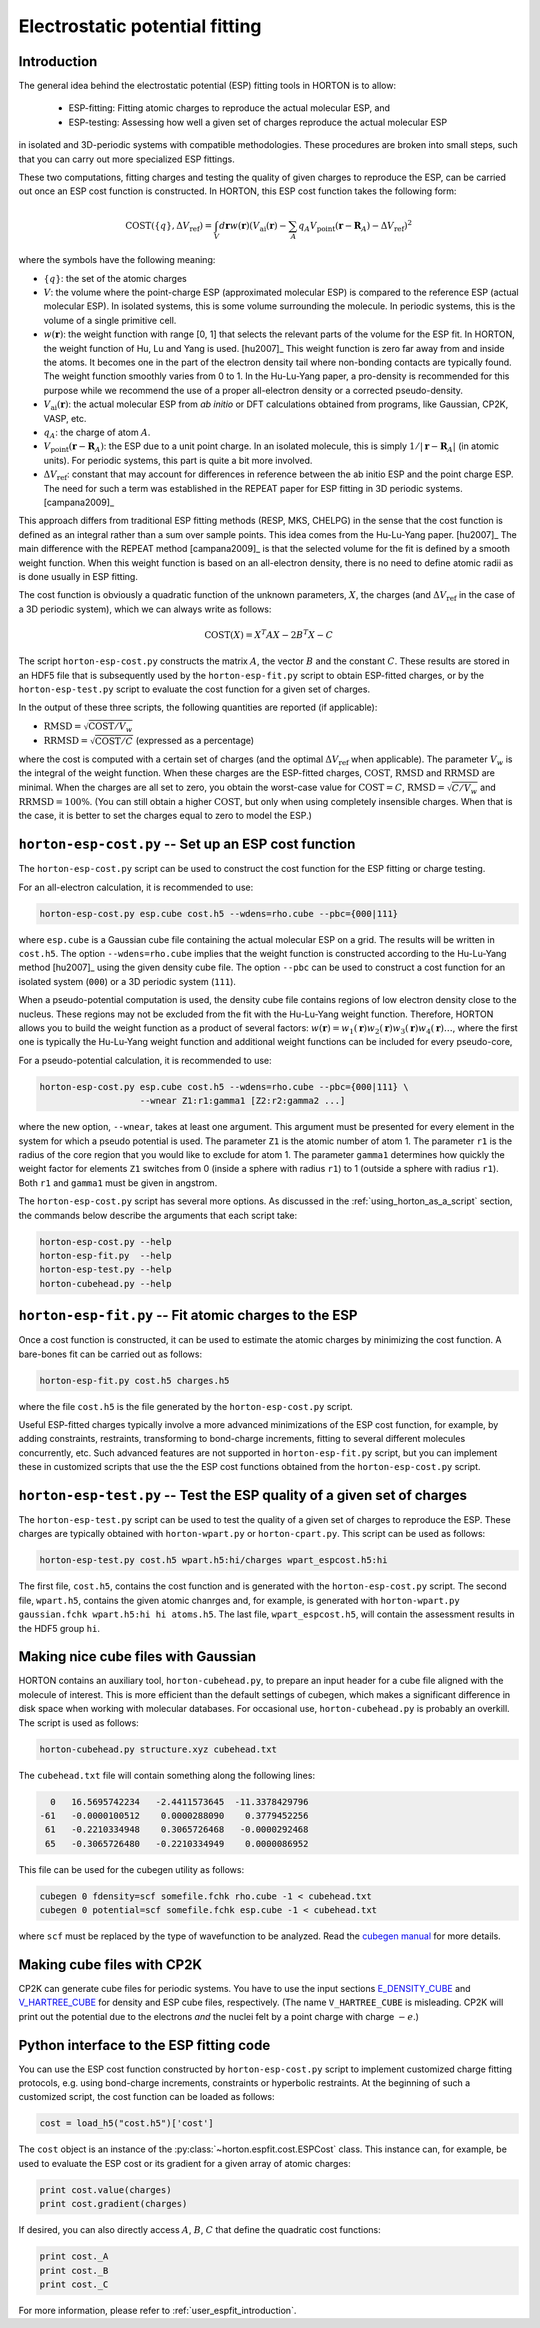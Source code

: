 ..
    : HORTON: Helpful Open-source Research TOol for N-fermion systems.
    : Copyright (C) 2011-2016 The HORTON Development Team
    :
    : This file is part of HORTON.
    :
    : HORTON is free software; you can redistribute it and/or
    : modify it under the terms of the GNU General Public License
    : as published by the Free Software Foundation; either version 3
    : of the License, or (at your option) any later version.
    :
    : HORTON is distributed in the hope that it will be useful,
    : but WITHOUT ANY WARRANTY; without even the implied warranty of
    : MERCHANTABILITY or FITNESS FOR A PARTICULAR PURPOSE.  See the
    : GNU General Public License for more details.
    :
    : You should have received a copy of the GNU General Public License
    : along with this program; if not, see <http://www.gnu.org/licenses/>
    :
    : --

Electrostatic potential fitting
###############################


.. _user_espfit_introduction:

Introduction
============

The general idea behind the electrostatic potential (ESP) fitting tools in HORTON is to allow:

 * ESP-fitting: Fitting atomic charges to reproduce the actual molecular ESP, and

 * ESP-testing: Assessing how well a given set of charges reproduce the actual molecular ESP

in isolated and 3D-periodic systems with compatible
methodologies. These procedures are broken into small steps, such
that you can carry out more specialized ESP fittings.

These two computations, fitting charges and testing the quality of given charges
to reproduce the ESP, can be carried out once an ESP cost function
is constructed. In HORTON, this ESP cost function takes the following form:

.. math::
    \text{COST}(\{q\}, \Delta V_\text{ref}) = \int_V d\mathbf{r} w(\mathbf{r}) \left(V_\text{ai}(\mathbf{r}) - \sum_A q_A V_\text{point}(\mathbf{r} - \mathbf{R}_A) - \Delta V_\text{ref} \right)^2

where the symbols have the following meaning:

* :math:`\{q\}`: the set of the atomic charges
* :math:`V`: the volume where the point-charge ESP (approximated molecular ESP) is compared to the
  reference ESP (actual molecular ESP). In isolated systems, this is some volume surrounding the molecule.
  In periodic systems, this is the volume of a single primitive cell.
* :math:`w(\mathbf{r})`: the weight function with range [0, 1] that selects the
  relevant parts of the volume for the ESP fit. In HORTON, the weight function
  of Hu, Lu and Yang is used. [hu2007]_ This weight function is zero far away
  from and inside the atoms. It becomes one in the part of the electron density
  tail where non-bonding contacts are typically found. The weight function
  smoothly varies from 0 to 1. In the Hu-Lu-Yang paper, a pro-density is
  recommended for this purpose while we recommend the use of a proper all-electron
  density or a corrected pseudo-density.
* :math:`V_\text{ai}(\mathbf{r})`: the actual molecular ESP from `ab initio` or DFT calculations obtained
  from programs, like Gaussian, CP2K, VASP, etc.
* :math:`q_A`: the charge of atom :math:`A`.
* :math:`V_\text{point}(\mathbf{r} - \mathbf{R}_A)`: the ESP due to a unit point
  charge. In an isolated molecule, this is simply :math:`1/|\mathbf{r} - \mathbf{R}_A|`
  (in atomic units). For periodic systems, this part is quite a bit more involved.
* :math:`\Delta V_\text{ref}`: constant that may account for differences in
  reference between the ab initio ESP and the point charge ESP.
  The need for such a term was established in the REPEAT paper for ESP fitting
  in 3D periodic systems. [campana2009]_

This approach differs from traditional ESP fitting methods (RESP, MKS, CHELPG)
in the sense that the cost function is defined as an integral rather than a sum
over sample points. This idea comes from the Hu-Lu-Yang paper. [hu2007]_
The main difference with the REPEAT method [campana2009]_ is that the selected
volume for the fit is defined by a smooth weight function. When this weight
function is based on an all-electron density, there is no need to define atomic
radii as is done usually in ESP fitting.

The cost function is obviously a quadratic function of the unknown parameters,
:math:`X`, the charges (and :math:`\Delta V_\text{ref}` in the case of
a 3D periodic system), which we can always write as follows:

.. math::
    \text{COST}(X) = X^T A X - 2 B^T X - C

The script ``horton-esp-cost.py`` constructs the matrix :math:`A`, the vector
:math:`B` and the constant :math:`C`. These results are stored in an HDF5 file
that is subsequently used by the ``horton-esp-fit.py`` script to obtain
ESP-fitted charges, or by the ``horton-esp-test.py`` script to evaluate the
cost function for a given set of charges.

In the output of these three scripts, the following quantities are reported (if
applicable):

* :math:`\text{RMSD} = \sqrt{\text{COST}/V_w}`
* :math:`\text{RRMSD} = \sqrt{\text{COST}/C}` (expressed as a percentage)

where the cost is computed with a certain set of charges (and the optimal
:math:`\Delta V_\text{ref}` when applicable). The parameter :math:`V_w` is the
integral of the weight function. When these charges are the ESP-fitted charges,
:math:`\text{COST}`, :math:`\text{RMSD}` and :math:`\text{RRMSD}` are minimal.
When the charges are all set to zero, you obtain the worst-case value for
:math:`\text{COST}=C`, :math:`\text{RMSD}=\sqrt{C/V_w}` and
:math:`\text{RRMSD}=100\%`. (You can still obtain a higher
:math:`\text{COST}`, but only when using completely insensible charges. When that is
the case, it is better to set the charges equal to zero to model the ESP.)


``horton-esp-cost.py`` -- Set up an ESP cost function
=====================================================

The ``horton-esp-cost.py`` script can be used to construct the cost function for
the ESP fitting or charge testing.

For an all-electron calculation, it is recommended to use:

.. code-block:: bash

    horton-esp-cost.py esp.cube cost.h5 --wdens=rho.cube --pbc={000|111}

where ``esp.cube`` is a Gaussian cube file containing the actual molecular ESP on a grid. The results will
be written in ``cost.h5``. The option ``--wdens=rho.cube`` implies that the
weight function is constructed according to the Hu-Lu-Yang method [hu2007]_ using the given
density cube file. The option ``--pbc`` can be used to construct a cost
function for an isolated system (``000``) or a 3D periodic system (``111``).

When a pseudo-potential computation is used, the density cube file contains
regions of low electron density close to the nucleus. These regions may not be
excluded from the fit with the Hu-Lu-Yang weight function. Therefore, HORTON
allows you to build the weight function as a product of several factors:
:math:`w(\mathbf{r}) = w_1(\mathbf{r})w_2(\mathbf{r})w_3(\mathbf{r})w_4(\mathbf{r}) \ldots`, where the
first one is typically the Hu-Lu-Yang weight function and additional weight
functions can be included for every pseudo-core,

For a pseudo-potential calculation, it is recommended to use:

.. code-block:: bash

    horton-esp-cost.py esp.cube cost.h5 --wdens=rho.cube --pbc={000|111} \
                       --wnear Z1:r1:gamma1 [Z2:r2:gamma2 ...]

where the new option, ``--wnear``, takes at least one
argument. This argument must be presented for every element in the system for
which a pseudo potential is used. The parameter ``Z1`` is the atomic number of atom 1. The
parameter ``r1`` is the radius of the core region that you would like to
exclude for atom 1. The parameter ``gamma1`` determines how quickly the weight factor for
elements ``Z1`` switches from 0 (inside a sphere with radius ``r1``) to 1
(outside a sphere with radius ``r1``). Both ``r1`` and ``gamma1`` must be given
in angstrom.

The ``horton-esp-cost.py`` script has several more options. As discussed in the
:ref:`using_horton_as_a_script` section, the commands below describe
the arguments that each script take:

.. code-block:: bash

    horton-esp-cost.py --help
    horton-esp-fit.py  --help
    horton-esp-test.py --help
    horton-cubehead.py --help

``horton-esp-fit.py`` -- Fit atomic charges to the ESP
======================================================

Once a cost function is constructed, it can be used to estimate the atomic charges by
minimizing the cost function. A bare-bones fit can be carried out as follows:

.. code-block:: bash

    horton-esp-fit.py cost.h5 charges.h5

where the file ``cost.h5`` is the file generated by the
``horton-esp-cost.py`` script.

Useful ESP-fitted charges typically involve a more advanced minimizations of
the ESP cost function, for example, by adding constraints, restraints,
transforming to bond-charge increments, fitting to several different molecules
concurrently, etc. Such advanced features are not supported in
``horton-esp-fit.py`` script, but you can implement these in customized scripts
that use the the ESP cost functions obtained from the ``horton-esp-cost.py`` script.


``horton-esp-test.py`` -- Test the ESP quality of a given set of charges
========================================================================

The ``horton-esp-test.py`` script can be used to test the quality of a given set of
charges to reproduce the ESP. These charges are typically obtained
with ``horton-wpart.py`` or ``horton-cpart.py``. This script can be used as follows:

.. code-block:: bash

    horton-esp-test.py cost.h5 wpart.h5:hi/charges wpart_espcost.h5:hi

The first file, ``cost.h5``, contains the cost function and is generated with the
``horton-esp-cost.py`` script. The second file, ``wpart.h5``, contains the given atomic chanrges
and, for example, is generated with ``horton-wpart.py gaussian.fchk wpart.h5:hi hi atoms.h5``. The last file,
``wpart_espcost.h5``, will contain the assessment results in the HDF5 group ``hi``.


Making nice cube files with Gaussian
====================================

HORTON contains an auxiliary tool, ``horton-cubehead.py``, to prepare an input
header for a cube file aligned with the molecule of interest. This is more
efficient than the default settings of cubegen, which makes a significant difference in
disk space when working with molecular databases. For occasional use,
``horton-cubehead.py`` is probably an overkill. The script is used as follows:

.. code-block:: bash

    horton-cubehead.py structure.xyz cubehead.txt

The ``cubehead.txt`` file will contain something along the following lines:

.. code-block:: text

    0   16.5695742234   -2.4411573645  -11.3378429796
  -61   -0.0000100512    0.0000288090    0.3779452256
   61   -0.2210334948    0.3065726468   -0.0000292468
   65   -0.3065726480   -0.2210334949    0.0000086952

This file can be used for the cubegen utility as follows:

.. code-block:: bash

    cubegen 0 fdensity=scf somefile.fchk rho.cube -1 < cubehead.txt
    cubegen 0 potential=scf somefile.fchk esp.cube -1 < cubehead.txt

where ``scf`` must be replaced by the type of wavefunction to be analyzed. Read
the `cubegen manual <http://www.gaussian.com/g_tech/g_ur/u_cubegen.htm>`_ for
more details.


Making cube files with CP2K
===========================

CP2K can generate cube files for periodic systems. You have to use the input sections `E_DENSITY_CUBE <http://manual.cp2k.org/trunk/CP2K_INPUT/FORCE_EVAL/DFT/PRINT/E_DENSITY_CUBE.html>`_ and `V_HARTREE_CUBE <http://manual.cp2k.org/trunk/CP2K_INPUT/FORCE_EVAL/DFT/PRINT/V_HARTREE_CUBE.html>`_ for density and ESP cube files, respectively. (The name ``V_HARTREE_CUBE`` is misleading. CP2K will print out the potential due to the electrons `and` the nuclei felt by a point charge with charge :math:`-e`.)


Python interface to the ESP fitting code
========================================

You can use the ESP cost function constructed by ``horton-esp-cost.py`` script to
implement customized charge fitting protocols, e.g. using bond-charge
increments, constraints or hyperbolic restraints. At the beginning of such
a customized script, the cost function can be loaded as follows:

.. code-block:: python

    cost = load_h5("cost.h5")['cost']

The ``cost`` object is an instance of the
:py:class:`~horton.espfit.cost.ESPCost` class. This
instance can, for example, be used to evaluate the ESP cost or its gradient for a
given array of atomic charges:

.. code-block:: python

    print cost.value(charges)
    print cost.gradient(charges)

If desired, you can also directly access :math:`A`, :math:`B`, :math:`C` that
define the quadratic cost functions:

.. code-block:: python

    print cost._A
    print cost._B
    print cost._C

For more information, please refer to :ref:`user_espfit_introduction`.
